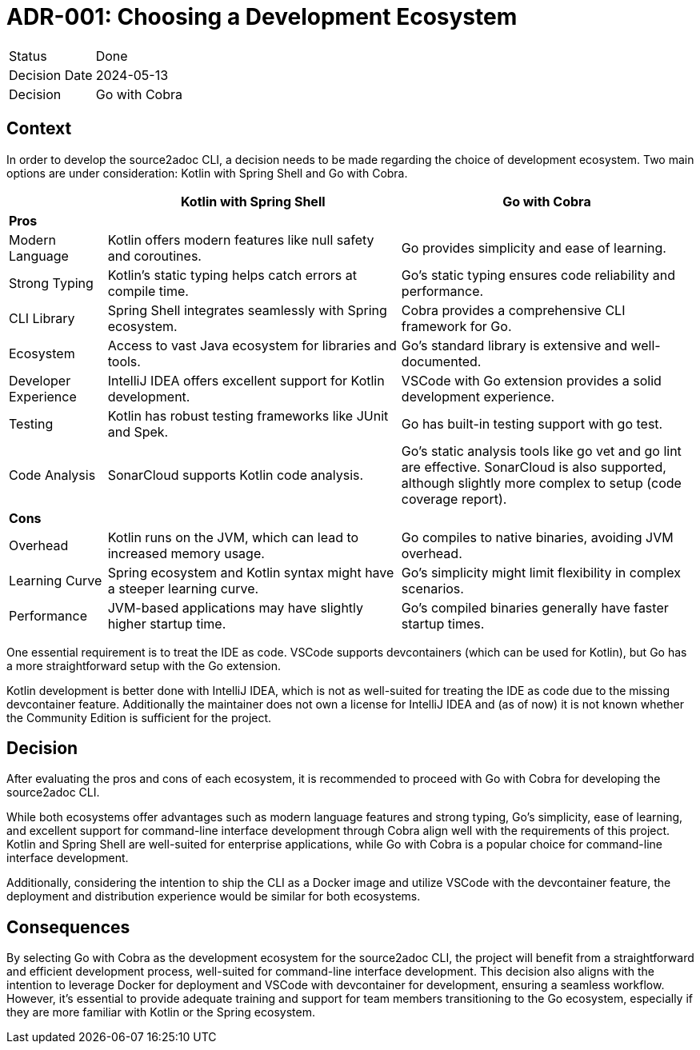 = ADR-001: Choosing a Development Ecosystem

[cols="1,6"]
|===
|Status |Done
|Decision Date |2024-05-13
|Decision |Go with Cobra
|===

== Context
In order to develop the source2adoc CLI, a decision needs to be made regarding the choice of development ecosystem. Two main options are under consideration: Kotlin with Spring Shell and Go with Cobra.

[cols="1,3,3", options="header"]
|===
||Kotlin with Spring Shell |Go with Cobra
3+|*Pros*
|Modern Language |Kotlin offers modern features like null safety and coroutines. |Go provides simplicity and ease of learning.
|Strong Typing |Kotlin's static typing helps catch errors at compile time. |Go's static typing ensures code reliability and performance.
|CLI Library |Spring Shell integrates seamlessly with Spring ecosystem. |Cobra provides a comprehensive CLI framework for Go.
|Ecosystem |Access to vast Java ecosystem for libraries and tools. |Go's standard library is extensive and well-documented.
|Developer Experience |IntelliJ IDEA offers excellent support for Kotlin development. |VSCode with Go extension provides a solid development experience.
|Testing |Kotlin has robust testing frameworks like JUnit and Spek. |Go has built-in testing support with go test.
|Code Analysis |SonarCloud supports Kotlin code analysis. |Go's static analysis tools like go vet and go lint are effective. SonarCloud is also supported, although slightly more complex to setup (code coverage report).
3+|*Cons*
|Overhead |Kotlin runs on the JVM, which can lead to increased memory usage. |Go compiles to native binaries, avoiding JVM overhead.
|Learning Curve |Spring ecosystem and Kotlin syntax might have a steeper learning curve. |Go's simplicity might limit flexibility in complex scenarios.
|Performance |JVM-based applications may have slightly higher startup time. |Go's compiled binaries generally have faster startup times.
|===

One essential requirement is to treat the IDE as code. VSCode supports devcontainers (which can be used for Kotlin), but Go has a more straightforward setup with the Go extension.

Kotlin development is better done with IntelliJ IDEA, which is not as well-suited for treating the IDE as code due to the missing devcontainer feature. Additionally the maintainer does not own a license for IntelliJ IDEA and (as of now) it is not known whether the Community Edition is sufficient for the project.

== Decision
After evaluating the pros and cons of each ecosystem, it is recommended to proceed with Go with Cobra for developing the source2adoc CLI.

While both ecosystems offer advantages such as modern language features and strong typing, Go's simplicity, ease of learning, and excellent support for command-line interface development through Cobra align well with the requirements of this project. Kotlin and Spring Shell are well-suited for enterprise applications, while Go with Cobra is a popular choice for command-line interface development.

Additionally, considering the intention to ship the CLI as a Docker image and utilize VSCode with the devcontainer feature, the deployment and distribution experience would be similar for both ecosystems.

== Consequences
By selecting Go with Cobra as the development ecosystem for the source2adoc CLI, the project will benefit from a straightforward and efficient development process, well-suited for command-line interface development. This decision also aligns with the intention to leverage Docker for deployment and VSCode with devcontainer for development, ensuring a seamless workflow. However, it's essential to provide adequate training and support for team members transitioning to the Go ecosystem, especially if they are more familiar with Kotlin or the Spring ecosystem.
